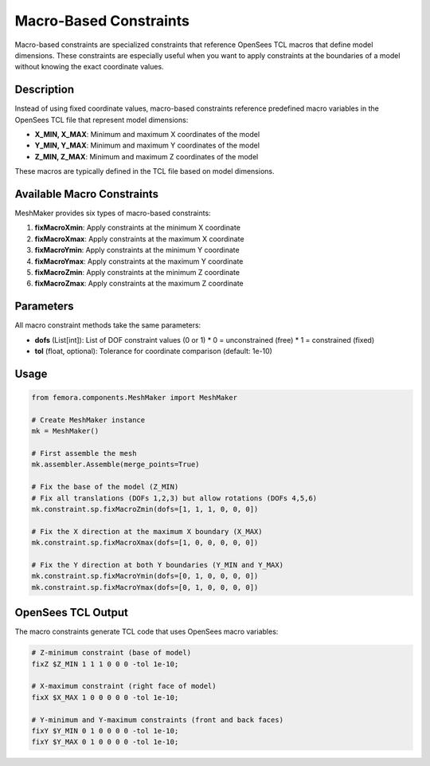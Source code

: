 Macro-Based Constraints
=======================

Macro-based constraints are specialized constraints that reference OpenSees TCL macros that define model dimensions. These constraints are especially useful when you want to apply constraints at the boundaries of a model without knowing the exact coordinate values.

Description
-----------

Instead of using fixed coordinate values, macro-based constraints reference predefined macro variables in the OpenSees TCL file that represent model dimensions:

* **X_MIN, X_MAX**: Minimum and maximum X coordinates of the model
* **Y_MIN, Y_MAX**: Minimum and maximum Y coordinates of the model
* **Z_MIN, Z_MAX**: Minimum and maximum Z coordinates of the model

These macros are typically defined in the TCL file based on model dimensions.

Available Macro Constraints
---------------------------

MeshMaker provides six types of macro-based constraints:

1. **fixMacroXmin**: Apply constraints at the minimum X coordinate
2. **fixMacroXmax**: Apply constraints at the maximum X coordinate
3. **fixMacroYmin**: Apply constraints at the minimum Y coordinate
4. **fixMacroYmax**: Apply constraints at the maximum Y coordinate
5. **fixMacroZmin**: Apply constraints at the minimum Z coordinate
6. **fixMacroZmax**: Apply constraints at the maximum Z coordinate

Parameters
----------

All macro constraint methods take the same parameters:

* **dofs** (List[int]): List of DOF constraint values (0 or 1)
  * 0 = unconstrained (free)
  * 1 = constrained (fixed)
* **tol** (float, optional): Tolerance for coordinate comparison (default: 1e-10)

Usage
-----

.. code-block:: python

   from femora.components.MeshMaker import MeshMaker
   
   # Create MeshMaker instance
   mk = MeshMaker()
   
   # First assemble the mesh
   mk.assembler.Assemble(merge_points=True)
   
   # Fix the base of the model (Z_MIN)
   # Fix all translations (DOFs 1,2,3) but allow rotations (DOFs 4,5,6)
   mk.constraint.sp.fixMacroZmin(dofs=[1, 1, 1, 0, 0, 0])
   
   # Fix the X direction at the maximum X boundary (X_MAX)
   mk.constraint.sp.fixMacroXmax(dofs=[1, 0, 0, 0, 0, 0])
   
   # Fix the Y direction at both Y boundaries (Y_MIN and Y_MAX)
   mk.constraint.sp.fixMacroYmin(dofs=[0, 1, 0, 0, 0, 0])
   mk.constraint.sp.fixMacroYmax(dofs=[0, 1, 0, 0, 0, 0])

OpenSees TCL Output
-------------------

The macro constraints generate TCL code that uses OpenSees macro variables:

.. code-block:: tcl

   # Z-minimum constraint (base of model)
   fixZ $Z_MIN 1 1 1 0 0 0 -tol 1e-10;
   
   # X-maximum constraint (right face of model)
   fixX $X_MAX 1 0 0 0 0 0 -tol 1e-10;
   
   # Y-minimum and Y-maximum constraints (front and back faces)
   fixY $Y_MIN 0 1 0 0 0 0 -tol 1e-10;
   fixY $Y_MAX 0 1 0 0 0 0 -tol 1e-10;

